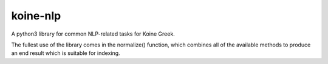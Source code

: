 =========
koine-nlp
=========

.. image:: https://travis-ci.org/nathans/koine-nlp.svg?branch=master
    :target: https://travis-ci.org/nathans/koine-nlp

.. image:: https://coveralls.io/repos/github/nathans/koine-nlp/badge.svg?branch=master :target: https://coveralls.io/github/nathans/koine-nlp?branch=master 


A python3 library for common NLP-related tasks for Koine
Greek.

The fullest use of the library comes in the normalize() function,
which combines all of the available methods to produce an end result
which is suitable for indexing.